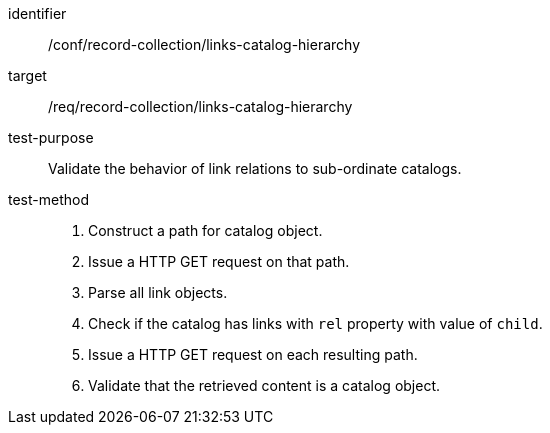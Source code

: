 [[ats_record-collection_links-catalog-hierarchy]]

//[width="90%",cols="2,6a"]
//|===
//^|*Abstract Test {counter:ats-id}* |*/conf/record-collection/links-catalog-hierarchy*
//^|Test Purpose |Validate the behavior of link relations to sub-ordinate catalogs.
//^|Requirement |<<req_record-collection_links-catalog-hierarchy,/req/record-collection/links-catalog-hierarchy>>
//^|Test Method |. Construct a path for catalog object. 
//. Issue a HTTP GET request on that path.
//. Parse all link objects.
//. Check if the catalog has links with `rel` property with value of `child`.
//. Issue a HTTP GET request on each resulting path.
//. Validate that the retrieved content is a catalog object.
//|===

[abstract_test]
====
[%metadata]
identifier:: /conf/record-collection/links-catalog-hierarchy
target:: /req/record-collection/links-catalog-hierarchy
test-purpose:: Validate the behavior of link relations to sub-ordinate catalogs.
test-method::
+
--
. Construct a path for catalog object. 
. Issue a HTTP GET request on that path.
. Parse all link objects.
. Check if the catalog has links with `rel` property with value of `child`.
. Issue a HTTP GET request on each resulting path.
. Validate that the retrieved content is a catalog object.
--
====